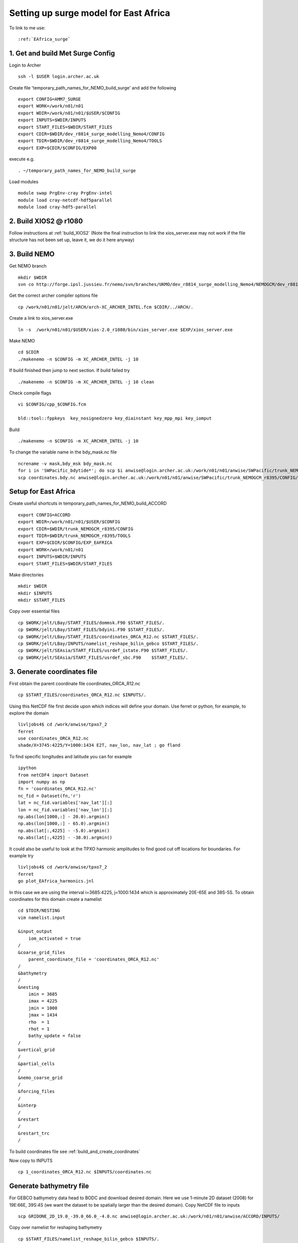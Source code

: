.. _AMM7_SURGE_archer:

**************************************
Setting up surge model for East Africa
**************************************

To link to me use::
 
  :ref:`EAfrica_surge`

1. Get and build Met Surge Config
=================================

Login to Archer ::

  ssh -l $USER login.archer.ac.uk

Create file 'temporary_path_names_for_NEMO_build_surge' and add the following :: 
  
  export CONFIG=AMM7_SURGE
  export WORK=/work/n01/n01
  export WDIR=/work/n01/n01/$USER/$CONFIG
  export INPUTS=$WDIR/INPUTS
  export START_FILES=$WDIR/START_FILES
  export CDIR=$WDIR/dev_r8814_surge_modelling_Nemo4/CONFIG
  export TDIR=$WDIR/dev_r8814_surge_modelling_Nemo4/TOOLS
  export EXP=$CDIR/$CONFIG/EXP00

execute e.g. ::

  . ~/temporary_path_names_for_NEMO_build_surge

Load modules ::

  module swap PrgEnv-cray PrgEnv-intel
  module load cray-netcdf-hdf5parallel
  module load cray-hdf5-parallel

2. Build XIOS2 @ r1080
======================

Follow instructions at :ref:`build_XIOS2`
(Note the final instruction to link the xios_server.exe may not work if the file structure has not been set
up, leave it, we do it here anyway)

3. Build NEMO
=============

Get NEMO branch ::

  mkdir $WDIR
  svn co http://forge.ipsl.jussieu.fr/nemo/svn/branches/UKMO/dev_r8814_surge_modelling_Nemo4/NEMOGCM/dev_r8814_surge_modelling_Nemo4

Get the correct archer compiler options file ::

  cp /work/n01/n01/jelt/ARCH/arch-XC_ARCHER_INTEL.fcm $CDIR/../ARCH/.

Create a link to xios_server.exe ::

  ln -s  /work/n01/n01/$USER/xios-2.0_r1080/bin/xios_server.exe $EXP/xios_server.exe

Make NEMO ::

  cd $CDIR
  ./makenemo -n $CONFIG -m XC_ARCHER_INTEL -j 10

If build finished then jump to next section. If build failed try :: 

  ./makenemo -n $CONFIG -m XC_ARCHER_INTEL -j 10 clean

Check compile flags ::

  vi $CONFIG/cpp_$CONFIG.fcm

  bld::tool::fppkeys  key_nosignedzero key_diainstant key_mpp_mpi key_iomput

Build ::

 ./makenemo -n $CONFIG -m XC_ARCHER_INTEL -j 10

To change the variable name in the bdy_mask.nc file ::

  ncrename -v mask,bdy_msk bdy_mask.nc
  for i in 'SWPacific_bdytide*'; do scp $i anwise@login.archer.ac.uk:/work/n01/n01/anwise/SWPacific/trunk_NEMOGCM_r8395/CONFIG/SWPacific/EXP00_surge/bdydta/; done
  scp coordinates.bdy.nc anwise@login.archer.ac.uk:/work/n01/n01/anwise/SWPacific/trunk_NEMOGCM_r8395/CONFIG/SWPacific/EXP00_surge/bdydta/coordinates.bdy.nc

Setup for East Africa
=====================

Create useful shortcuts in temporary_path_names_for_NEMO_build_ACCORD ::

  export CONFIG=ACCORD
  export WDIR=/work/n01/n01/$USER/$CONFIG
  export CDIR=$WDIR/trunk_NEMOGCM_r8395/CONFIG
  export TDIR=$WDIR/trunk_NEMOGCM_r8395/TOOLS
  export EXP=$CDIR/$CONFIG/EXP_EAFRICA
  export WORK=/work/n01/n01
  export INPUTS=$WDIR/INPUTS
  export START_FILES=$WDIR/START_FILES
 
Make directories ::
  
  mkdir $WDIR
  mkdir $INPUTS
  mkdir $START_FILES

Copy over essential files ::

  cp $WORK/jelt/LBay/START_FILES/dommsk.F90 $START_FILES/.
  cp $WORK/jelt/LBay/START_FILES/bdyini.F90 $START_FILES/.
  cp $WORK/jelt/LBay/START_FILES/coordinates_ORCA_R12.nc $START_FILES/.
  cp $WORK/jelt/LBay/INPUTS/namelist_reshape_bilin_gebco $START_FILES/.
  cp $WORK/jelt/SEAsia/START_FILES/usrdef_istate.F90 $START_FILES/.
  cp $WORK/jelt/SEAsia/START_FILES/usrdef_sbc.F90    $START_FILES/.

3. Generate coordinates file
============================

First obtain the parent coordinate file coordinates_ORCA_R12.nc ::

  cp $START_FILES/coordinates_ORCA_R12.nc $INPUTS/.

Using this NetCDF file first decide upon which indices will define your domain. Use ferret or python, for example, to explore the domain ::

  livljobs4$ cd /work/anwise/tpxo7_2
  ferret
  use coordinates_ORCA_R12.nc 
  shade/X=3745:4225/Y=1000:1434 E2T, nav_lon, nav_lat ; go fland

To find specific longitudes and latitude you can for example ::

  ipython
  from netCDF4 import Dataset
  import numpy as np
  fn = 'coordinates_ORCA_R12.nc'
  nc_fid = Dataset(fn,'r')
  lat = nc_fid.variables['nav_lat'][:]
  lon = nc_fid.variables['nav_lon'][:]
  np.abs(lon[1000,:] - 20.0).argmin()
  np.abs(lon[1000,:] - 65.0).argmin()
  np.abs(lat[:,4225] - -5.0).argmin()
  np.abs(lat[:,4225] - -38.0).argmin()

It could also be useful to look at the TPXO harmonic amplitudes to find good cut off locations for boundaries. For example try ::

  livljobs4$ cd /work/anwise/tpxo7_2
  ferret
  go plot_EAfrica_harmonics.jnl

In this case we are using the interval i=3685:4225, j=1000:1434 which is approximately 20E-65E and 38S-5S. To obtain coordinates for
this domain create a namelist ::

  cd $TDIR/NESTING
  vim namelist.input

  &input_output
      iom_activated = true
  /
  &coarse_grid_files
      parent_coordinate_file = 'coordinates_ORCA_R12.nc'
  /
  &bathymetry
  /
  &nesting
      imin = 3685
      imax = 4225
      jmin = 1000
      jmax = 1434
      rho  = 1
      rhot = 1
      bathy_update = false
  /
  &vertical_grid
  /
  &partial_cells
  /
  &nemo_coarse_grid
  /
  &forcing_files
  /
  &interp
  /
  &restart
  /
  &restart_trc
  /

To build coordinates file see :ref:`build_and_create_coordinates`

Now copy to INPUTS ::

  cp 1_coordinates_ORCA_R12.nc $INPUTS/coordinates.nc

Generate bathymetry file
========================

For GEBCO bathymetry data head to BODC and download desired domain. Here we use 1-minute 2D dataset (2008) for 19E:66E, 39S:4S (we want the dataset to be spatially larger than the desired domain).
Copy NetCDF file to inputs ::

  scp GRIDONE_2D_19.0_-39.0_66.0_-4.0.nc anwise@login.archer.ac.uk:/work/n01/n01/anwise/ACCORD/INPUTS/

Copy over namelist for reshaping bathymetry ::

  cp $START_FILES/namelist_reshape_bilin_gebco $INPUTS/.

Check that the lat and lon variable names are the same as in the data nc file. Now we need to flatten out the land elevations
and make the depths positive ::

  cd $INPUTS

  module unload cray-netcdf-hdf5parallel cray-hdf5-parallel
  module load cray-netcdf cray-hdf5

  module load nco/4.5.0
  ncap2 -s 'where(elevation > 0) elevation=0' GRIDONE_2008_2D_74.0_-21.0_134.0_25.0.nc tmp.nc
  ncflint --fix_rec_crd -w -1.0,0.0 tmp.nc tmp.nc gebco_in.nc
  rm tmp.nc

Restore original modules ::
  
  module unload nco cray-netcdf cray-hdf5
  module load cray-netcdf-hdf5parallel cray-hdf5-parallel

Execute script to map bathymetry with grid generating remap_nemo_grid_gebco.nc and remap_data_grid_gebco.nc files ::

  $TDIR/WEIGHTS/scripgrid.exe namelist_reshape_bilin_gebco

Execute script to generate data_nemo_bilin_gebco.nc file ::

  $TDIR/WEIGHTS/scrip.exe namelist_reshape_bilin_gebco

Execute script to generate bath_meter.nc file ::

 $TDIR/WEIGHTS/scripinterp.exe namelist_reshape_bilin_gebco

Generate a domain configuration file
====================================

The idea is to copy the namelist_cfg file into the DOMAINcfg directory along with the input files and generate a domain_cfg.nc.
This contains information about the domain. In previous NEMO version this would have been part of the main namelist_cfg.

Copy required files into DOMAINcfg directory ::

  cp $INPUTS/coordinates.nc $TDIR/DOMAINcfg/.
  cp $INPUTS/bathy_meter.nc $TDIR/DOMAINcfg/.

Now edit the namelist_cfg file in the DOMAINcfg dirctory by following the instructions in :ref:`build_domain_cfg_file.rst`
for your desired domain setup. Here we use the 2 level hybrid z-s coordinate set up ::

  !-----------------------------------------------------------------------
  &namrun        !   parameters of the run
  !-----------------------------------------------------------------------
     nn_no       =       0   !  job number (no more used...)
     cn_exp      =  "domaincfg"  !  experience name
     nn_it000    =       1   !  first time step
     nn_itend    =      75   !  last  time step (std 5475)
  /
  !-----------------------------------------------------------------------
  &namcfg        !   parameters of the configuration
  !-----------------------------------------------------------------------
     !
     ln_e3_dep   = .false.   ! =T : e3=dk[depth] in discret sens.
     !                       !      ===>>> will become the only possibility in v4.0
     !                       ! =F : e3 analytical derivative of depth function
     !                       !      only there for backward compatibility test with v3.6
     !                       !
     cp_cfg      =  "orca"   !  name of the configuration
     jp_cfg      =      12   !  resolution of the configuration
     jpidta      =     544   !  1st lateral dimension ( >= jpi )
     jpjdta      =     438   !  2nd    "         "    ( >= jpj )
     jpkdta      =       2   !  number of levels      ( >= jpk )
     jpiglo      =     544   !  1st dimension of global domain --> i =jpidta
     jpjglo      =     438   !  2nd    -                  -    --> j  =jpjdta
     jpizoom     =       1   !  left bottom (i,j) indices of the zoom
     jpjzoom     =       1   !  in data domain indices
     jperio      =       0   !  lateral cond. type (between 0 and 6)
  /
  !-----------------------------------------------------------------------
  &namzgr        !   vertical coordinate
  !-----------------------------------------------------------------------
    ln_zco      = .false.   !  z-coordinate - full    steps
    ln_zps      = .false.   !  z-coordinate - partial steps
    ln_sco      = .true.   !  s- or hybrid z-s-coordinate
    ln_isfcav   = .false.   !  ice shelf cavity
    ln_linssh   = .false.   !  linear free surface
  /
  !-----------------------------------------------------------------------
  &namzgr_sco    !   s-coordinate or hybrid z-s-coordinate
  !-----------------------------------------------------------------------
    ln_s_sh94   = .true.    !  Song & Haidvogel 1994 hybrid S-sigma   (T)|
    ln_s_sf12   = .false.   !  Siddorn & Furner 2012 hybrid S-z-sigma (T)| if both are false the NEMO tanh stretching is applied
    ln_sigcrit  = .false.   !  use sigma coordinates below critical depth (T) or Z coordinates (F) for Siddorn & Furner stretch
                          !  stretching coefficients for all functions
  !  cn_coord_hgr = 'coordinates.nc'  ! File containing gphit (latitude) coordinate for use if ln_eq_taper=.true.
    rn_sbot_min =   6.0     !  minimum depth of s-bottom surface (>0) (m)
    rn_sbot_max = 7000.0    !  maximum depth of s-bottom surface (= ocean depth) (>0) (m)
    rn_hc       =   0.0     !  critical depth for transition to stretched coordinates
                         !!!!!!!  Envelop bathymetry
    rn_rmax     =    1.0    !  maximum cut-off r-value allowed (0<r_max<1)
                         !!!!!!!  SH94 stretching coefficients  (ln_s_sh94 = .true.)
    rn_theta    =    0.0    !  surface control parameter (0<=theta<=20)
    rn_bb       =    0.8    !  stretching with SH94 s-sigma
                         !!!!!!!  SF12 stretching coefficient  (ln_s_sf12 = .true.)
    rn_alpha    =    4.4    !  stretching with SF12 s-sigma
    rn_efold    =    0.0    !  efold length scale for transition to stretched coord
    rn_zs       =    1.0    !  depth of surface grid box
                            !  bottom cell depth (Zb) is a linear function of water depth Zb = H*a + b
    rn_zb_a     =    0.024  !  bathymetry scaling factor for calculating Zb
    rn_zb_b     =   -0.2    !  offset for calculating Zb
                         !!!!!!!! Other stretching (not SH94 or SF12) [also uses rn_theta above]
    rn_thetb    =    1.0    !  bottom control parameter  (0<=thetb<= 1)
  /
  !-----------------------------------------------------------------------
  &namdom        !   space and time domain (bathymetry, mesh, timestep)
  !-----------------------------------------------------------------------
     rn_rdt      =   360.    !  time step for the dynamics (and tracer if nn_acc=0)
  !    rn_rdtmin   =   600.          !  minimum time step on tracers (used if nn_acc=1)
  !   rn_rdtmax   =   600.          !  maximum time step on tracers (used if nn_acc=1)
  !   rn_rdth     =   600.          !  depth variation of tracer time step  (used if nn_acc=1)
     ppglam0     =  999999.0             !  longitude of first raw and column T-point (jphgr_msh = 1)
     ppgphi0     =  999999.0             ! latitude  of first raw and column T-point (jphgr_msh = 1)
     ppe1_deg    =  999999.0             !  zonal      grid-spacing (degrees)
     ppe2_deg    =  999999.0             !  meridional grid-spacing (degrees)
     ppe1_m      =  999999.0             !  zonal      grid-spacing (degrees)
     ppe2_m      =  999999.0             !  meridional grid-spacing (degrees)
     ppsur       =  999999.0             !  ORCA r4, r2 and r05 coefficients
     ppa0        =  999999.0             ! (default coefficients)
     ppa1        =  999999.0             !
     ppkth       =      23.563           !
     ppacr       =       9.0             !
     ppdzmin     =       6.0             !  Minimum vertical spacing
     pphmax      =    5720.              !  Maximum depth
     ldbletanh   =  .FALSE.              !  Use/do not use double tanf function for vertical coordinates
     ppa2        =  999999.              !  Double tanh function parameters
     ppkth2      =  999999.              !
     ppacr2      =  999999.
  /
  !-----------------------------------------------------------------------
  &namlbc        !   lateral momentum boundary condition
  !-----------------------------------------------------------------------
     rn_shlat    =     0     !  shlat = 0  !  0 < shlat < 2  !  shlat = 2  !  2 < shlat
                             !  free slip  !   partial slip  !   no slip   ! strong slip
  /
  !-----------------------------------------------------------------------
  &nameos        !   ocean physical parameters
  !-----------------------------------------------------------------------
     ln_teos10   = .true.         !  = Use TEOS-10 equation of state
  /

Build a script to run the executable ::

  #!/bin/bash
  #PBS -N domain_cfg
  #PBS -l walltime=00:20:00
  #PBS -l select=1
  #PBS -j oe
  #PBS -A n01-NOCL
  # mail alert at (b)eginning, (e)nd and (a)bortion of execution
  #PBS -m bea
  #PBS -M anwise@noc.ac.uk
  #! -----------------------------------------------------------------------------

  # Change to the directory that the job was submitted from
  cd $PBS_O_WORKDIR

  # Set the number of threads to 1
  #   This prevents any system libraries from automatically
  #   using threading.
  export OMP_NUM_THREADS=1
  # Change to the directory that the job was submitted from
  ulimit -s unlimited

  #===============================================================
  # LAUNCH JOB
  #===============================================================
  echo `date` : Launch Job
  aprun -n 1 -N 1 ./make_domain_cfg.exe >&  stdouterr_cfg

  exit

Run is ::

  cd $TDIR/DOMAINcfg
  qsub -q short rs

Copy to EXP directory and also change permissions to ensure readable to others ::

  chmod a+rx $TDIR/DOMAINcfg/domain_cfg.nc
  rsync -uvt $TDIR/DOMAINcfg/domain_cfg.nc $EXP/.      

Generate boundary conditions
============================

First install pyNEMO/NRCT :ref:`install_nrct` (on livljobs4 currently)

Now set up the directory structure on livljobs4 ::

  cat > ~/temporary_path_names_for_NEMO_build << EOL
  export CONFIG=ACCORD
  export WORK=/work
  export WDIR=$WORK/$USER/NEMO/$CONFIG
  export INPUTS=$WDIR/INPUTS
  export START_FILES=$WDIR/START_FILES
  EOL

Execute ::

  . ~/temporary_path_names_for_NEMO_build

Copy files from ARCHER ::

  cd /work/$USER
  mkdir NEMO
  cd NEMO
  mkdir $CONFIG
  cd $CONFIG
  mkdir INPUTS
  rsync -utv $USER@login.archer.ac.uk:/work/n01/n01/$USER/$CONFIG/INPUTS/bathy_meter.nc $INPUTS/.
  rsync -utv $USER@login.archer.ac.uk:/work/n01/n01/$USER/$CONFIG/INPUTS/coordinates.nc $INPUTS/.
  rsync -utv $USER@login.archer.ac.uk:/work/n01/n01/$USER/$CONFIG/INPUTS/domain_cfg.nc  $INPUTS/.

We require 6 files ::

  namelist.bdy
  inputs_src.ncml
  inputs_dst.ncml
  mask_src.nc
  mesh_hgr_src.nc
  mesh_zgr_src.nc

The last 3 of these files can be copied locally try ::

  cd $INPUTS
  cp /work/anwise/NEMO/ACCORD/INPUTS/mask_src.nc .
  cp /work/anwise/NEMO/ACCORD/INPUTS/mesh_hgr_src.nc .
  cp /work/anwise/NEMO/ACCORD/INPUTS/mesh_zgr_src.nc .

Create ncml source file for ORCA12 source data ::

  vim inputs_src.ncml

  <ns0:netcdf xmlns:ns0="http://www.unidata.ucar.edu/namespaces/netcdf/ncml-2.2" title="NEMO aggregation">
  <ns0:aggregation type="union">
    <ns0:netcdf>
      <ns0:aggregation dimName="time_counter" name="temperature" type="joinExisting">
          <ns0:netcdf location="http://gws-access.ceda.ac.uk/public/nemo/runs/ORCA0083-N01/means/1979/ORCA0083-N01_19791206d05T.nc" />
      </ns0:aggregation>
    </ns0:netcdf>
    <ns0:netcdf>
      <ns0:aggregation dimName="time_counter" name="salinity" type="joinExisting">
          <ns0:netcdf location="http://gws-access.ceda.ac.uk/public/nemo/runs/ORCA0083-N01/means/1979/ORCA0083-N01_19791206d05T.nc" />
      </ns0:aggregation>
    </ns0:netcdf>
    <ns0:netcdf>
      <ns0:aggregation dimName="time_counter" name="zonal_velocity" type="joinExisting">
          <ns0:netcdf location="http://gws-access.ceda.ac.uk/public/nemo/runs/ORCA0083-N01/means/1979/ORCA0083-N01_19791206d05U.nc" />
      </ns0:aggregation>
    </ns0:netcdf>
    <ns0:netcdf>
      <ns0:aggregation dimName="time_counter" name="meridian_velocity" type="joinExisting">
          <ns0:netcdf location="http://gws-access.ceda.ac.uk/public/nemo/runs/ORCA0083-N01/means/1979/ORCA0083-N01_19791206d05V.nc" />
      </ns0:aggregation>
    </ns0:netcdf>
    <ns0:netcdf>
      <ns0:aggregation dimName="time_counter" name="sea_surface_height" type="joinExisting">
          <ns0:netcdf location="http://gws-access.ceda.ac.uk/public/nemo/runs/ORCA0083-N01/means/1979/ORCA0083-N01_19791206d05T.nc" />
      </ns0:aggregation>
    </ns0:netcdf>
  </ns0:aggregation>
  </ns0:netcdf>

Create ncml file for mapping variables in destination grid to what pyNEMO expects ::

  vim inputs_dst.ncml

  <ns0:netcdf xmlns:ns0="http://www.unidata.ucar.edu/namespaces/netcdf/ncml-2.2" title="NEMO aggregation">
    <ns0:aggregation type="union">
      <ns0:netcdf location="file:domain_cfg.nc">
      <ns0:variable name="mbathy" orgName="top_level" />
      <ns0:variable name="gdept" orgName="gdept_0" />
      <ns0:variable name="gdepw" orgName="gdepw_0" />
      <ns0:variable name="e3u" orgName="e3u_0" />
      <ns0:variable name="e3v" orgName="e3v_0" />
      <ns0:variable name="e3t" orgName="e3t_0" />
      <ns0:variable name="e3w" orgName="e3w_0" />
      </ns0:netcdf>
    </ns0:aggregation>
  </ns0:netcdf>

Create the namelist.bdy file. For tides only we have only 2D variables so vertical coordinates choice is arbitrary ::

  vim namelist.bdy

  !-----------------------------------------------------------------------
  !   vertical coordinate
  !-----------------------------------------------------------------------
  ln_zco      = .true.   !  z-coordinate - full    steps   (T/F)
  ln_zps      = .false.    !  z-coordinate - partial steps   (T/F)
  ln_sco      = .false.   !  s- or hybrid z-s-coordinate    (T/F)
  rn_hmin     =   -5     !  min depth of the ocean (>0) or
  !  min number of ocean level (<0)
  
  !-----------------------------------------------------------------------
  !   s-coordinate or hybrid z-s-coordinate
  !-----------------------------------------------------------------------
  rn_sbot_min =   10.     !  minimum depth of s-bottom surface (>0) (m)
  rn_sbot_max = 7000.     !  maximum depth of s-bottom surface
  !  (= ocean depth) (>0) (m)
  ln_s_sigma  = .false.   !  hybrid s-sigma coordinates
  rn_hc       =  50.0    !  critical depth with s-sigma
  
  !-----------------------------------------------------------------------
  !  grid information
  !-----------------------------------------------------------------------
  sn_src_hgr = './mesh_hgr_src.nc'   !  parent /grid/
  sn_src_zgr = './mesh_zgr_src.nc'   !  parent
  sn_dst_hgr = './domain_cfg.nc'
  sn_dst_zgr = './inputs_dst.ncml' ! rename output variables
  sn_src_msk = './mask_src.nc'       ! parent
  sn_bathy   = './bathy_meter.nc'
  
  !-----------------------------------------------------------------------
  !  I/O
  !-----------------------------------------------------------------------
  sn_src_dir = './inputs_src.ncml'       ! src_files/'
  sn_dst_dir = '/work/anwise/NEMO/ACCORD/INPUTS_2lvl/'
  sn_fn      = 'ACCORD'                 ! prefix for output files
  nn_fv      = -1e20                     !  set fill value for output files
  nn_src_time_adj = 0                                    ! src time adjustment
  sn_dst_metainfo = 'metadata info: jelt'
  
  !-----------------------------------------------------------------------
  !  unstructured open boundaries
  !-----------------------------------------------------------------------
  ln_coords_file = .true.               !  =T : produce bdy coordinates files
  cn_coords_file = 'coordinates.bdy.nc' !  name of bdy coordinates files (if ln_coords_file=.TRUE.)
  ln_mask_file   = .false.              !  =T : read mask from file
  cn_mask_file   = './bdy_mask.nc'                   !  name of mask file (if ln_mask_file=.TRUE.)
  ln_dyn2d       = .true.               !  boundary conditions for barotropic fields
  ln_dyn3d       = .false.               !  boundary conditions for baroclinic velocities
  ln_tra         = .false.               !  boundary conditions for T and S
  ln_ice         = .false.               !  ice boundary condition
  nn_rimwidth    = 1                    !  width of the relaxation zone
  
  !-----------------------------------------------------------------------
  !  unstructured open boundaries tidal parameters
  !-----------------------------------------------------------------------
  ln_tide        = .true.               !  =T : produce bdy tidal conditions
  clname(1) ='M2'
  clname(2)='S2'
  clname(3)='K2'
  ln_trans       = .false.
  sn_tide_h     = '/work/jelt/tpxo7.2/h_tpxo7.2.nc'
  sn_tide_u     = '/work/jelt/tpxo7.2/u_tpxo7.2.nc'
  
  !-----------------------------------------------------------------------
  !  Time information
  !-----------------------------------------------------------------------
  nn_year_000     = 1979        !  year start
  nn_year_end     = 1979        !  year end
  nn_month_000    = 11          !  month start (default = 1 is years>1)
  nn_month_end    = 11          !  month end (default = 12 is years>1)
  sn_dst_calendar = 'gregorian' !  output calendar format
  nn_base_year    = 1978        !  base year for time counter
  sn_tide_grid    = '/work/jelt/tpxo7.2/grid_tpxo7.2.nc'
  
  !-----------------------------------------------------------------------
  !  Additional parameters
  !-----------------------------------------------------------------------
  nn_wei  = 1                   !  smoothing filter weights
  rn_r0   = 0.041666666         !  decorrelation distance use in gauss
  !  smoothing onto dst points. Need to
  !  make this a funct. of dlon
  sn_history  = 'bdy files produced by jelt from ORCA0083-N01'
  !  history for netcdf file
  ln_nemo3p4  = .true.          !  else presume v3.2 or v3.3
  nn_alpha    = 0               !  Euler rotation angle
  nn_beta     = 0               !  Euler rotation angle
  nn_gamma    = 0               !  Euler rotation angle
  rn_mask_max_depth = 7000.0    !  Maximum depth to be ignored for the mask
  rn_mask_shelfbreak_dist = 60    !  Distance from the shelf break
 
Generate the boundary condition files with pyNEMO ::

  module load anaconda/2.1.0  # Want python2
  source activate nrct_env
  cd $INPUTS
  export LD_LIBRARY_PATH=/usr/lib/jvm/jre-1.7.0-openjdk.x86_64/lib/amd64/server:$LD_LIBRARY_PATH

  pynemo -s namelist.bdy

Output required (for M2,S2,K2) ::

  ls -1 $INPUTS

  coordinates.bdy.nc
  ACCORD_bdytide_rotT_M2_grid_T.nc
  ACCORD_bdytide_rotT_K2_grid_T.nc
  ACCORD_bdytide_rotT_S2_grid_T.nc
  ACCORD_bdytide_rotT_M2_grid_U.nc
  ACCORD_bdytide_rotT_K2_grid_U.nc
  ACCORD_bdytide_rotT_S2_grid_U.nc
  ACCORD_bdytide_rotT_M2_grid_V.nc
  ACCORD_bdytide_rotT_K2_grid_V.nc
  ACCORD_bdytide_rotT_S2_grid_V.nc

Copy files back to ARCHER ::

  rsync -utv coordinates.bdy.nc $USER@login.archer.ac.uk:/work/n01/n01/$USER/$CONFIG/INPUTS/coordinates.bdy.nc
  for file in $CONFIG*nc; do rsync -utv $file $USER@login.archer.ac.uk:/work/n01/n01/$USER/$CONFIG/INPUTS/$file ; done

Note that for tide only boundary conditions, it appears that changing the domain_cfg.nc file does not alter the bdytide
grid files.

Running model with tidal forcing at the boundaries on ARCHER
============================================================

Copy files to EXP directory ::

  cd $EXP
  rsync -tuv $INPUTS/bathy_meter.nc $EXP/.
  rsync -tuv $INPUTS/coordinates.nc $EXP/.
  rsync -tuv $INPUTS/coordinates.bdy.nc $EXP/.

Link to the tide data ::

  ln -s $INPUTS $EXP/bdydta

Edit to have 1 hr SSH output ::

  vi file_def_nemo.xml
  ...
  <file_group id="1h" output_freq="1h"  output_level="10" enabled=".TRUE."> <!-- 1h files -->
   <file id="file19" name_suffix="_SSH" description="ocean T grid variables" >
     <field field_ref="ssh"          name="zos"   />
   </file>
  </file_group>

Ensure that file_def_nemo.xml is pointed to ::

  vim context_nemo.xml
  ...
  <!--
  ============================================================================================== 
      NEMO context
  ============================================================================================== 
  -->
  <context id="nemo">
  <!-- $id$ -->
  <!-- Fields definition -->
      <field_definition src="./field_def_nemo-opa.xml"/>   <!--  NEMO ocean dynamics                     -->

  <!-- Files definition -->
      <file_definition src="./file_def_nemo.xml"/>     <!--  NEMO ocean dynamics                     -->
      <!-- 
  ...
  </context>

Create short queue runscript (Change the email address) ::

  #!/bin/bash
  # ---------------------------
  #===============================================================
  # CLUSTER BITS
  #===============================================================
  #PBS -N EA_R12
  #PBS -l select=5
  #PBS -l walltime=00:20:00
  #PBS -A n01-NOCL
  #PBS -j oe
  #PBS -r n
  # mail alert at (b)eginning, (e)nd and (a)bortion of execution
  #PBS -m bea
  #PBS -M anwise@noc.ac.uk

  module swap PrgEnv-cray PrgEnv-intel
  module load cray-netcdf-hdf5parallel
  module load cray-hdf5-parallel

  export PBS_O_WORKDIR=$(readlink -f $PBS_O_WORKDIR)
  # Change to the direcotry that the job was submitted from
  cd $PBS_O_WORKDIR


  # Set the number of threads to 1
  #   This prevents any system libraries from automatically
  #   using threading.
  export OMP_NUM_THREADS=1
  # Change to the directory that the job was submitted from
  ulimit -s unlimited
  ulimit -c unlimited

  export NEMOproc=96 #550
  export XIOSproc=1

  #===============================================================
  # LAUNCH JOB
  #===============================================================
  echo `date` : Launch Job
  aprun -b -n 5 -N 5 ./xios_server.exe : -n $NEMOproc -N 24 ./opa
  exit

Submit the job ::

  cd $EXP
  qsub -q short runscript
